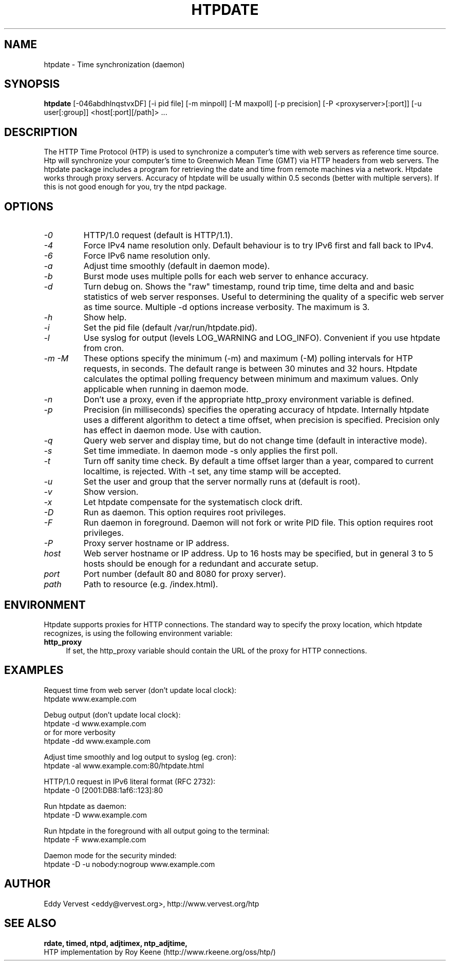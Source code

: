 .TH "HTPDATE" "8" "version 1.2.3" "htpdate"
.SH "NAME"
htpdate \- Time synchronization (daemon)
.SH "SYNOPSIS"
.B htpdate
[\-046abdhlnqstvxDF] [\-i pid file] [\-m minpoll] [\-M maxpoll] [\-p precision] [\-P <proxyserver>[:port]] [\-u user[:group]] <host[:port][/path]> ...
.SH "DESCRIPTION"
The HTTP Time Protocol (HTP) is used to synchronize a computer's
time with web servers as reference time source. Htp will synchronize
your computer's time to Greenwich Mean Time (GMT) via HTTP headers
from web servers.
The htpdate package includes a program for retrieving the date
and time from remote machines via a network. Htpdate works through
proxy servers. Accuracy of htpdate will be usually within 0.5 seconds
(better with multiple servers). If this is not good enough for you,
try the ntpd package.
.fi
.SH OPTIONS
.TP
.I \-0
HTTP/1.0 request (default is HTTP/1.1).
.TP
.I \-4
Force IPv4 name resolution only. Default behaviour is to try IPv6 first and fall back to IPv4.
.TP
.I \-6
Force IPv6 name resolution only.
.TP
.I \-a
Adjust time smoothly (default in daemon mode).
.TP
.I \-b
Burst mode uses multiple polls for each web server to enhance accuracy.
.TP
.I \-d
Turn debug on. Shows the "raw" timestamp, round trip time, time delta and and basic statistics of web server responses. Useful to determining the quality of a specific web server as time source. Multiple -d options increase verbosity. The maximum is 3.
.TP
.I \-h
Show help.
.TP
.I \-i
Set the pid file (default /var/run/htpdate.pid).
.TP
.I \-l
Use syslog for output (levels LOG_WARNING and LOG_INFO). Convenient if you use htpdate from cron.
.TP
.I \-m \-M
These options specify the minimum (\-m) and maximum (\-M) polling intervals for HTP requests, in seconds. The default range is between 30 minutes and 32 hours. Htpdate calculates the optimal polling frequency between minimum and maximum values. Only applicable when running in daemon mode.
.TP
.I \-n
Don't use a proxy, even if the appropriate http_proxy environment variable is defined.
.TP
.I \-p
Precision (in milliseconds) specifies the operating accuracy of htpdate. Internally htpdate uses a different algorithm to detect a time offset, when precision is specified. Precision only has effect in daemon mode. Use with caution.
.TP
.I \-q
Query web server and display time, but do not change time (default in interactive mode).
.TP
.I \-s
Set time immediate. In daemon mode \-s only applies the first poll.
.TP
.I \-t
Turn off sanity time check. By default a time offset larger than a year, compared to current localtime, is rejected. With \-t set, any time stamp will be accepted.
.TP
.I \-u
Set the user and group that the server normally runs at (default is root).
.TP
.I \-v
Show version.
.TP
.I \-x
Let htpdate compensate for the systematisch clock drift.
.TP
.I \-D
Run as daemon. This option requires root privileges.
.TP
.I \-F
Run daemon in foreground. Daemon will not fork or write PID file. This option requires root privileges.
.TP
.I \-P
Proxy server hostname or IP address.
.TP
.I host
Web server hostname or IP address. Up to 16 hosts may be specified, but in
general 3 to 5 hosts should be enough for a redundant and accurate setup.
.TP
.I port
Port number (default 80 and 8080 for proxy server).
.TP
.I path
Path to resource (e.g. /index.html).
.SH "ENVIRONMENT"
Htpdate supports proxies for HTTP connections. The standard way to specify the proxy location, which htpdate recognizes, is using the following environment variable:
.IP "\fBhttp_proxy\fR" 4
.IX Item "http_proxy"
.PD
If set, the http_proxy variable should contain the URL of the proxy for HTTP connections.
.SH "EXAMPLES"
Request time from web server (don't update local clock):
.br
\&    htpdate www.example.com
.P
Debug output (don't update local clock):
.br
\&    htpdate \-d www.example.com
.br
or for more verbosity
.br
\&    htpdate \-dd www.example.com
.P
Adjust time smoothly and log output to syslog (eg. cron):
.br
\&    htpdate \-al www.example.com:80/htpdate.html
.P
HTTP/1.0 request in IPv6 literal format (RFC 2732):
.br
\&    htpdate \-0 [2001:DB8:1af6::123]:80
.P
Run htpdate as daemon:
.br
\&    htpdate \-D www.example.com
.P
Run htpdate in the foreground with all output going to the terminal:
.br
\&    htpdate \-F www.example.com
.P
Daemon mode for the security minded:
.br
\&    htpdate \-D \-u nobody:nogroup www.example.com
.SH "AUTHOR"
Eddy Vervest <eddy@vervest.org>, http://www.vervest.org/htp
.SH "SEE ALSO"
.BR rdate,
.BR timed,
.BR ntpd,
.BR adjtimex,
.BR ntp_adjtime,
.br
HTP implementation by Roy Keene (http://www.rkeene.org/oss/htp/)
